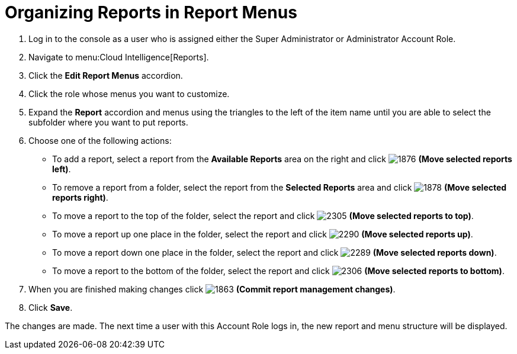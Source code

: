 [[_to_organize_reports_in_report_menus]]
= Organizing Reports in Report Menus

. Log in to the console as a user who is assigned either the Super Administrator or Administrator Account Role.
. Navigate to menu:Cloud Intelligence[Reports].
. Click the *Edit Report Menus* accordion.
. Click the role whose menus you want to customize.
. Expand the *Report* accordion and menus using the triangles to the left of the item name until you are able to select the subfolder where you want to put reports.
. Choose one of the following actions:
+
* To add a report, select a report from the *Available Reports* area on the right and click  image:images/1876.png[] *(Move selected reports left)*.
* To remove a report from a folder, select the report from the *Selected Reports* area and click  image:images/1878.png[] *(Move selected reports right)*.
* To move a report to the top of the folder, select the report and click  image:images/2305.png[] *(Move selected reports to top)*.
* To move a report up one place in the folder, select the report and click  image:images/2290.png[] *(Move selected reports up)*.
* To move a report down one place in the folder, select the report and click  image:images/2289.png[] *(Move selected reports down)*.
* To move a report to the bottom of the folder, select the report and click  image:images/2306.png[] *(Move selected reports to bottom)*.

. When you are finished making changes click  image:images/1863.png[] *(Commit report management changes)*.
. Click *Save*.

The changes are made.
The next time a user with this Account Role logs in, the new report and menu structure will be displayed.
